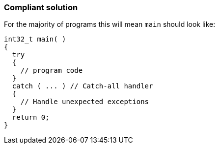 === Compliant solution

For the majority of programs this will mean ``++main++`` should look like:

[source,text]
----
int32_t main( )
{
  try
  {
    // program code
  }
  catch ( ... ) // Catch-all handler
  {
    // Handle unexpected exceptions
  }
  return 0;
}
----
